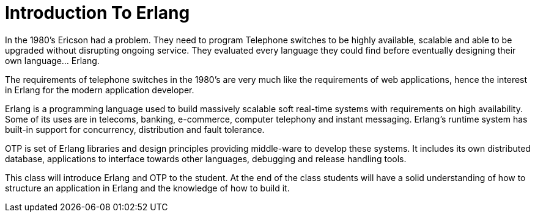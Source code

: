 = Introduction To Erlang

In the 1980's Ericson had a problem. They need to program Telephone
switches to be highly available, scalable and able to be upgraded
without disrupting ongoing service. They evaluated every language they
could find before eventually designing their own language... Erlang. 


The requirements of telephone switches in the 1980's are very much
like the requirements of web applications, hence the interest in
Erlang for the modern application developer.


Erlang is a programming language used to build massively scalable soft
real-time systems with requirements on high availability. Some of its
uses are in telecoms, banking, e-commerce, computer telephony and
instant messaging. Erlang's runtime system has built-in support for
concurrency, distribution and fault tolerance.

OTP is set of Erlang libraries and design principles providing
middle-ware to develop these systems. It includes its own distributed
database, applications to interface towards other languages, debugging
and release handling tools.

This class will introduce Erlang and OTP to the student. At the end of
the class students will have a solid understanding of how to structure
an application in Erlang and the knowledge of how to build it.
